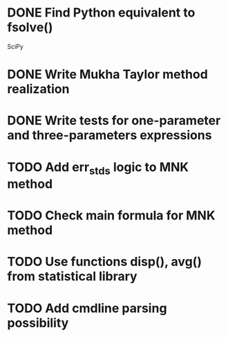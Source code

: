 * DONE Find Python equivalent to fsolve()
  SciPy
* DONE Write Mukha Taylor method realization

* DONE Write tests for one-parameter and three-parameters expressions

* TODO Add err_stds logic to MNK method 
* TODO Check main formula for MNK method

* TODO Use functions disp(), avg() from statistical library

* TODO Add cmdline parsing possibility


